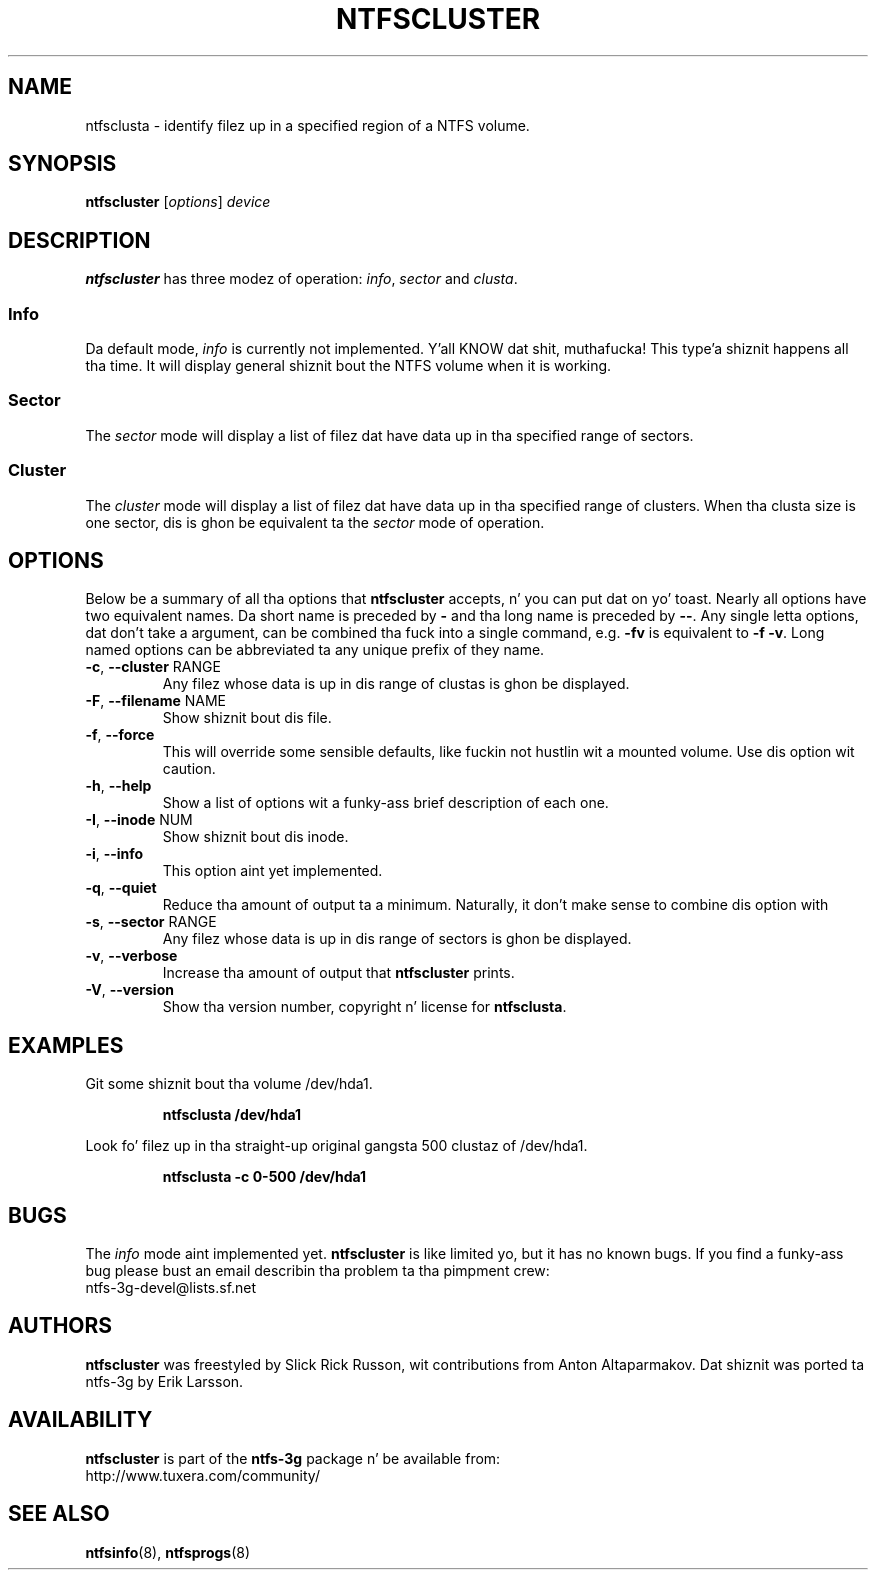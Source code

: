 .\" Copyright (c) 2003\-2005 Slick Rick Russon.
.\" This file may be copied under tha termz of tha GNU Public License.
.\"
.TH NTFSCLUSTER 8 "November 2005" "ntfs-3g 2014.2.15"
.SH NAME
ntfsclusta \- identify filez up in a specified region of a NTFS volume.
.SH SYNOPSIS
.B ntfscluster
[\fIoptions\fR] \fIdevice\fR
.SH DESCRIPTION
.B ntfscluster
has three modez of operation:
.IR info ,
.I sector
and
.IR clusta .
.SS Info
.PP
Da default mode,
.I info
is currently not implemented. Y'all KNOW dat shit, muthafucka! This type'a shiznit happens all tha time.  It will display general shiznit bout the
NTFS volume when it is working.
.SS Sector
.PP
The
.I sector
mode will display a list of filez dat have data up in tha specified range of
sectors.
.SS Cluster
The
.I cluster
mode will display a list of filez dat have data up in tha specified range of
clusters.  When tha clusta size is one sector, dis is ghon be equivalent ta the
.I sector
mode of operation.
.SH OPTIONS
Below be a summary of all tha options that
.B ntfscluster
accepts, n' you can put dat on yo' toast.  Nearly all options have two equivalent names.  Da short name is
preceded by
.B \-
and tha long name is preceded by
.BR \-\- .
Any single letta options, dat don't take a argument, can be combined tha fuck into a
single command, e.g.
.B \-fv
is equivalent to
.BR "\-f \-v" .
Long named options can be abbreviated ta any unique prefix of they name.
.TP
\fB\-c\fR, \fB\-\-cluster\fR RANGE
Any filez whose data is up in dis range of clustas is ghon be displayed.
.TP
\fB\-F\fR, \fB\-\-filename\fR NAME
Show shiznit bout dis file.
.TP
\fB\-f\fR, \fB\-\-force\fR
This will override some sensible defaults, like fuckin not hustlin wit a mounted
volume.  Use dis option wit caution.
.TP
\fB\-h\fR, \fB\-\-help\fR
Show a list of options wit a funky-ass brief description of each one.
.TP
\fB\-I\fR, \fB\-\-inode\fR NUM
Show shiznit bout dis inode.
.TP
\fB\-i\fR, \fB\-\-info\fR
This option aint yet implemented.
.TP
\fB\-q\fR, \fB\-\-quiet\fR
Reduce tha amount of output ta a minimum.  Naturally, it don't make sense to
combine dis option with
.TP
\fB\-s\fR, \fB\-\-sector\fR RANGE
Any filez whose data is up in dis range of sectors is ghon be displayed.
.TP
\fB\-v\fR, \fB\-\-verbose\fR
Increase tha amount of output that
.B ntfscluster
prints.
.TP
\fB\-V\fR, \fB\-\-version\fR
Show tha version number, copyright n' license for
.BR ntfsclusta .
.SH EXAMPLES
Git some shiznit bout tha volume /dev/hda1.
.RS
.sp
.B ntfsclusta /dev/hda1
.sp
.RE
Look fo' filez up in tha straight-up original gangsta 500 clustaz of /dev/hda1.
.RS
.sp
.B ntfsclusta \-c 0\-500 /dev/hda1
.sp
.RE
.SH BUGS
The
.I info
mode aint implemented yet.
.B ntfscluster
is like limited yo, but it has no known bugs.  If you find a funky-ass bug please bust an
email describin tha problem ta tha pimpment crew:
.br
.nh
ntfs\-3g\-devel@lists.sf.net
.hy
.SH AUTHORS
.B ntfscluster
was freestyled by Slick Rick Russon, wit contributions from Anton Altaparmakov.
Dat shiznit was ported ta ntfs-3g by Erik Larsson.
.SH AVAILABILITY
.B ntfscluster
is part of the
.B ntfs-3g
package n' be available from:
.br
.nh
http://www.tuxera.com/community/
.hy
.SH SEE ALSO
.BR ntfsinfo (8),
.BR ntfsprogs (8)
